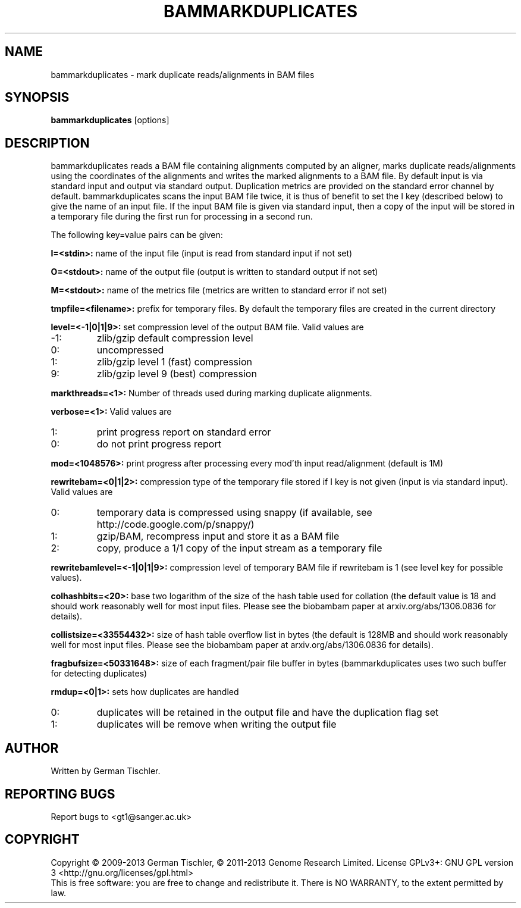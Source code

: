 .TH BAMMARKDUPLICATES 1 "July 2013" BIOBAMBAM
.SH NAME
bammarkduplicates - mark duplicate reads/alignments in BAM files
.SH SYNOPSIS
.PP
.B bammarkduplicates
[options]
.SH DESCRIPTION
bammarkduplicates reads a BAM file containing alignments computed by an
aligner, marks duplicate reads/alignments using the coordinates of the alignments and writes the
marked alignments to a BAM file. By default input is via standard input and
output via standard output. Duplication metrics are provided on the standard
error channel by default. bammarkduplicates scans the input BAM file twice,
it is thus of benefit to set the I key (described below) to give the name of
an input file. If the input BAM file is given via standard input, then a
copy of the input will be stored in a temporary file during the first run
for processing in a second run.
.PP
The following key=value pairs can be given:
.PP
.B I=<stdin>: 
name of the input file (input is read from standard input if not set)
.PP
.B O=<stdout>: 
name of the output file (output is written to standard output if not set)
.PP
.B M=<stdout>: 
name of the metrics file (metrics are written to standard error if not set)
.PP
.B tmpfile=<filename>: 
prefix for temporary files. By default the temporary files are created in the current directory
.PP
.B level=<-1|0|1|9>:
set compression level of the output BAM file. Valid
values are
.IP -1:
zlib/gzip default compression level
.IP 0:
uncompressed
.IP 1:
zlib/gzip level 1 (fast) compression
.IP 9:
zlib/gzip level 9 (best) compression
.PP
.B markthreads=<1>: 
Number of threads used during marking duplicate alignments.
.PP
.B verbose=<1>:
Valid values are
.IP 1:
print progress report on standard error
.IP 0:
do not print progress report
.PP
.B mod=<1048576>:
print progress after processing every mod'th input read/alignment (default is 1M)
.PP
.B rewritebam=<0|1|2>:
compression type of the temporary file stored if I key is not given (input is via standard input). Valid values are
.IP 0:
temporary data is compressed using snappy (if available, see http://code.google.com/p/snappy/)
.IP 1:
gzip/BAM, recompress input and store it as a BAM file
.IP 2:
copy, produce a 1/1 copy of the input stream as a temporary file
.PP
.B rewritebamlevel=<-1|0|1|9>:
compression level of temporary BAM file if rewritebam is 1 (see level key for possible values).
.PP
.B colhashbits=<20>:
base two logarithm of the size of the hash table used for collation (the
default value is 18 and should work reasonably well for most input files.
Please see the biobambam paper at arxiv.org/abs/1306.0836 for details).
.PP
.B collistsize=<33554432>:
size of hash table overflow list in bytes (the default is 128MB and should
work reasonably well for most input files. Please see the biobambam paper at 
arxiv.org/abs/1306.0836 for details).
.PP
.B fragbufsize=<50331648>: 
size of each fragment/pair file buffer in bytes (bammarkduplicates uses two
such buffer for detecting duplicates)
.PP
.B rmdup=<0|1>:
sets how duplicates are handled
.IP 0:
duplicates will be retained in the output file and have the duplication flag set
.IP 1:
duplicates will be remove when writing the output file
.SH AUTHOR
Written by German Tischler.
.SH "REPORTING BUGS"
Report bugs to <gt1@sanger.ac.uk>
.SH COPYRIGHT
Copyright \(co 2009-2013 German Tischler, \(co 2011-2013 Genome Research Limited.
License GPLv3+: GNU GPL version 3 <http://gnu.org/licenses/gpl.html>
.br
This is free software: you are free to change and redistribute it.
There is NO WARRANTY, to the extent permitted by law.
